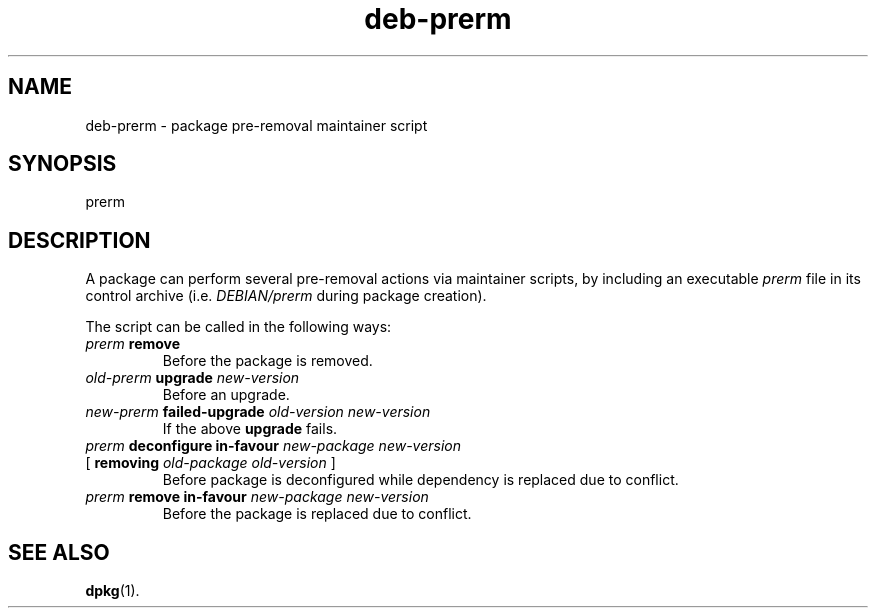 .\" dpkg manual page - deb-prerm(5)
.\"
.\" Copyright © 2016 Guillem Jover <guillem@debian.org>
.\"
.\" This is free software; you can redistribute it and/or modify
.\" it under the terms of the GNU General Public License as published by
.\" the Free Software Foundation; either version 2 of the License, or
.\" (at your option) any later version.
.\"
.\" This is distributed in the hope that it will be useful,
.\" but WITHOUT ANY WARRANTY; without even the implied warranty of
.\" MERCHANTABILITY or FITNESS FOR A PARTICULAR PURPOSE.  See the
.\" GNU General Public License for more details.
.\"
.\" You should have received a copy of the GNU General Public License
.\" along with this program.  If not, see <https://www.gnu.org/licenses/>.
.
.TH deb\-prerm 5 "2018-10-08" "1.19.2" "dpkg suite"
.nh
.SH NAME
deb\-prerm \- package pre-removal maintainer script
.
.SH SYNOPSIS
prerm
.
.SH DESCRIPTION
A package can perform several pre-removal actions via maintainer
scripts, by including an executable \fIprerm\fP file in its control
archive (i.e. \fIDEBIAN/prerm\fP during package creation).
.PP
The script can be called in the following ways:
.TP
\fIprerm\fP \fBremove\fP
Before the package is removed.
.TP
\fIold-prerm\fP \fBupgrade\fP \fInew-version\fP
Before an upgrade.
.TP
\fInew-prerm\fP \fBfailed-upgrade\fP \fIold-version new-version\fP
If the above \fBupgrade\fP fails.
.TP
\fIprerm\fP \fBdeconfigure in-favour\fP \fInew-package new-version\fP
.TQ
    [ \fBremoving\fP \fIold-package old-version\fP ]
Before package is deconfigured while dependency is replaced due to conflict.
.TP
\fIprerm\fP \fBremove in-favour\fP \fInew-package new-version\fP
Before the package is replaced due to conflict.
.
.SH SEE ALSO
.BR dpkg (1).
